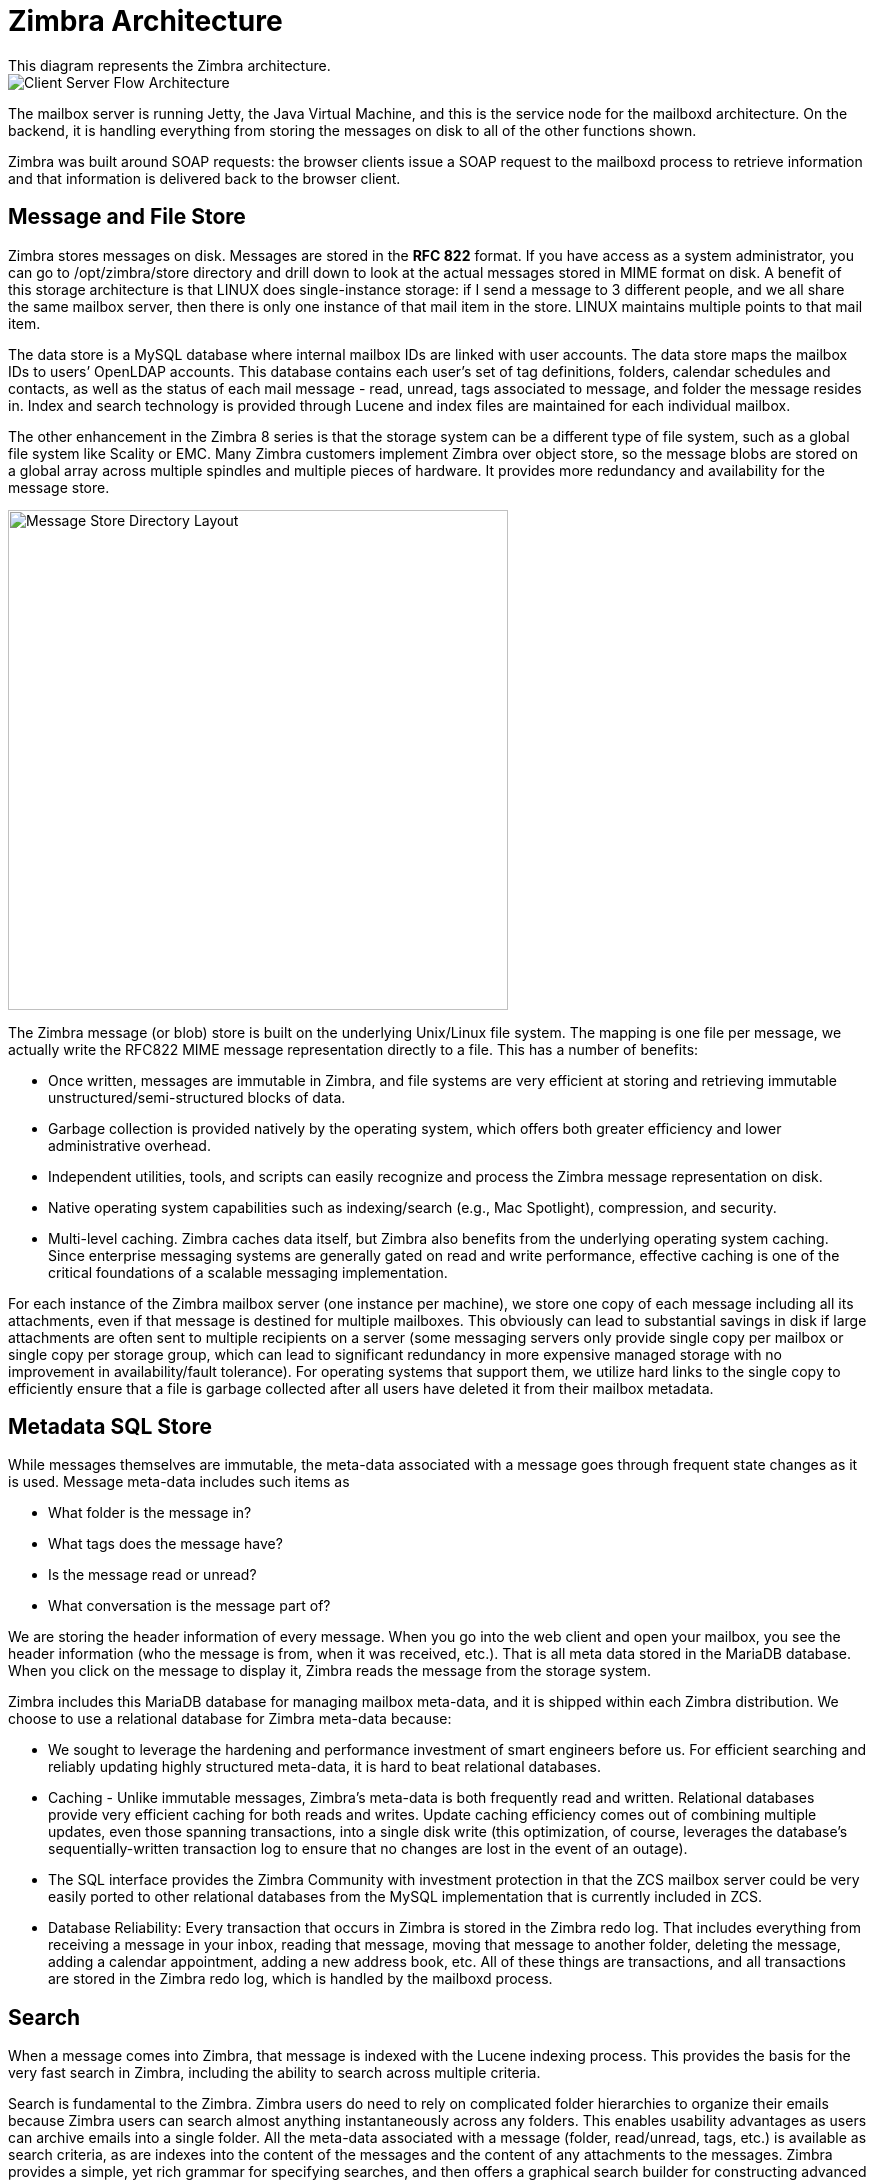 [[architecture]]
= Zimbra Architecture
This diagram represents the Zimbra architecture.

image::images/ports_arch.png[Client Server Flow Architecture]

The mailbox server is running Jetty, the Java Virtual Machine, and this is the service node for the mailboxd architecture. On the backend, it is handling everything from storing the messages on disk to all of the other functions shown.

Zimbra was built around SOAP requests: the browser clients issue a SOAP request to the mailboxd process to retrieve information and that information is delivered back to the browser client.

== Message and File Store
Zimbra stores messages on disk. Messages are stored in the *RFC 822* format. If you have access as a system administrator, you can go to /opt/zimbra/store directory and drill down to look at the actual messages stored in MIME format on disk. A benefit of this storage architecture is that LINUX does single-instance storage: if I send a message to 3 different people, and we all share the same mailbox server, then there is only one instance of that mail item in the store. LINUX maintains multiple points to that mail item.

The data store is a MySQL database where internal mailbox IDs are linked with user accounts. The data store maps the mailbox IDs to users’ OpenLDAP accounts. This database contains each user’s set of tag definitions, folders, calendar schedules and contacts, as well as the status of each mail message - read, unread, tags associated to message, and folder the message resides in. Index and search technology is provided through Lucene and index files are maintained for each individual mailbox.

The other enhancement in the Zimbra 8 series is that the storage system can be a different type of file system, such as a global file system like Scality or EMC. Many Zimbra customers implement Zimbra over object store, so the message blobs are stored on a global array across multiple spindles and multiple pieces of hardware. It provides more redundancy and availability for the message store.

image::images/store_link.png[Message Store Directory Layout, 500]

The Zimbra message (or blob) store is built on the underlying Unix/Linux file system. The mapping is one file per message, we actually write the RFC822 MIME message representation directly to a file. This has a number of benefits:

* Once written, messages are immutable in Zimbra, and file systems are very efficient at storing and retrieving immutable unstructured/semi-structured blocks of data.
* Garbage collection is provided natively by the operating system, which offers both greater efficiency and lower administrative overhead.
* Independent utilities, tools, and scripts can easily recognize and process the Zimbra message representation on disk.
* Native operating system capabilities such as indexing/search (e.g., Mac Spotlight), compression, and security.
* Multi-level caching. Zimbra caches data itself, but Zimbra also benefits from the underlying operating system caching. Since enterprise messaging systems are generally gated on read and write performance, effective caching is one of the critical foundations of a scalable messaging implementation.

For each instance of the Zimbra mailbox server (one instance per machine), we store one copy of each message including all its attachments, even if that message is destined for multiple mailboxes. This obviously can lead to substantial savings in disk if large attachments are often sent to multiple recipients on a server (some messaging servers only provide single copy per mailbox or single copy per storage group, which can lead to significant redundancy in more expensive managed storage with no improvement in availability/fault tolerance). For operating systems that support them, we utilize hard links to the single copy to efficiently ensure that a file is garbage collected after all users have deleted it from their mailbox metadata.

== Metadata SQL Store
While messages themselves are immutable, the meta-data associated with a message goes through frequent state changes as it is used. Message meta-data includes such items as

* What folder is the message in?
* What tags does the message have?
* Is the message read or unread?
* What conversation is the message part of?

We are storing the header information of every message. When you go into the web client and open your mailbox, you see the header information (who the message is from, when it was received, etc.). That is all meta data stored in the MariaDB database. When you click on the message to display it, Zimbra reads the message from the storage system.

Zimbra includes this MariaDB database for managing mailbox meta-data, and it is shipped within each Zimbra distribution. We choose to use a relational database for Zimbra meta-data because:

* We sought to leverage the hardening and performance investment of smart engineers before us. For efficient searching and reliably updating highly structured meta-data, it is hard to beat relational databases.
* Caching - Unlike immutable messages, Zimbra’s meta-data is both frequently read and written. Relational databases provide very efficient caching for both reads and writes. Update caching efficiency comes out of combining multiple updates, even those spanning transactions, into a single disk write (this optimization, of course, leverages the database’s sequentially-written transaction log to ensure that no changes are lost in the event of an outage).
* The SQL interface provides the Zimbra Community with investment protection in that the ZCS mailbox server could be very easily ported to other relational databases from the MySQL implementation that is currently included in ZCS.
* Database Reliability: Every transaction that occurs in Zimbra is stored in the Zimbra redo log. That includes everything from receiving a message in your inbox, reading that message, moving that message to another folder, deleting the message, adding a calendar appointment, adding a new address book, etc. All of these things are transactions, and all transactions are stored in the Zimbra redo log, which is handled by the mailboxd process.

== Search
When a message comes into Zimbra, that message is indexed with the Lucene indexing process. This provides the basis for the very fast search in Zimbra, including the ability to search across multiple criteria.

Search is fundamental to the Zimbra. Zimbra users do need to rely on complicated folder hierarchies to organize their emails because Zimbra users can search almost anything instantaneously across any folders. This enables usability advantages as users can archive emails into a single folder. All the meta-data associated with a message (folder, read/unread, tags, etc.) is available as search criteria, as are indexes into the content of the messages and the content of any attachments to the messages. Zimbra provides a simple, yet rich grammar for specifying searches, and then offers a graphical search builder for constructing advanced searches without having to learn that grammar.

Zimbra search is conducted on the server side. The advantages of server-side search are access to full mailboxes (including
archived content), reliance on faster disk/CPU for increased performance (even factoring in the network latency), and the elimination of a substantial amount of redundant computation associated with indexing attachments sent to multiple recipients.

Zimbra leverages Apache Lucene to manage the index that enables fast searching, and Zimbra uses third-party software from Verity to extract text from attachments for indexing within Lucene.

== Lucene Index
Lucene is a high-performance, full-text search engine from Apache.  Lucene works by generating a full “segment” index for all words/tokens in a particular message, and optionally, its attachments. This segment is then merged into the receiving users’ existing index (one index per user). The index itself is represented in flat files. Search simply traverses these optimized file structures, often in parallel.

Search is very fast—users perceive it to be nearly instantaneous. The pre-processing required to construct an index, on the other hand, grows linearly with the size of the text. Attachments tend to be the overriding factor in this overhead. Attachment indexing is a function of user’s class of service, and so can be turned on or off based on server scaling requirements. Message text indexing is more essential to the user experience (as well as significantly lower-overhead due to the smaller datasets)—it is a big part of the reason why many Zimbra users become comfortable with dropping their complex, time-intensive folder hierarchies in favor of a single “Stash” folder, because powerful search frees them from the worry that they will not be able to find what they are looking for.

We have found this Lucene index to typically be about 20% of the size of the text being indexed. Simply by compressing messages and their attachments prior to storage, we can make up the space required to store the Lucene index. As a user’s index grows larger, the savings increase, since there is greater reuse of tokens. Garbage collection is done on the indices only after expunging messages (emptying the trash), so that trashed messages can still be found (many Zimbra users choose to use their trash as a secondary archive folder, since no message data need be expunged from the trash until the user’s quota is reached). Should a more catastrophic failure lead to an index corruption; there is also an administrative interface for regenerating Lucene indices (which are, of course, idempotent).

== Other Services and Access Methods

* *Attachment Index & View*: With the Zimbra Network Edition, and you have attachment indexing and view capabilities turned on, and that process is being provided by the mailboxd process. Convertd is the pricess wiht the attachment index and viewing capability. If I send you an email with a PowerPoint presentation, the Autonomy Keyview process adds the attachment to your search index, so you can perform an email search that also searches the attachment.
* *Free/Busy Providers*: The last process that is being handled by the mailboxd process is the integration with free/busy providers. If you are migrating from MIcrosoft Exchange to the Zimbra platform, and you have some users on the legacy system and others on the new Zimbra system, and you want them to be able to update calendar information in both directions, that service would be provided by the free/busy provider within the mailboxd architecture.
* *Lite Browser Clients*: It is possible to use Zimbra in HTML mode, where the information is displayed in HTML. The AJAX client, built on the AJAX framework, provides drag-and-drop functionality and other things that users are accustomed to in the browser.
* *Desktop Clients*: We have the Zimbra Desktop. We also have Microsoft Outlook, which connects to the Zimbra environment over POP or IMAP. You can also install the Zimbra Connector for Outlook. This is part of the Network Edition of Zimbra. The Zimbra Connector for Outlook provides the integrated functionality of calendar, contacts, and tasks from within Outlook, which makes Outlook think that it is talking to an Exchange server. When Outlook communicates with an Exchange server, it is using the MAPI protocol. The MAPI protocol is a Microsoft API. Zimbra does not listen on that API, so we have to translate those requests from MAPI commands to SOAP commands over HTTPS. +
+
We also have the ability for other clients like Thunderbird, the Apple mail client, or the Apple calendar to communicate with the Zimbra mailboxd process. We can do this over CardDAV or CalDAV or POP or IMAP.
* Zimlets: Zimbra provides the ability to extend the web browser interface to integrate services from external web service providers. One Zimlet example is the Yahoo Finance Zimlet, which you can use to present a stock ticker in Zimbra that updates every 20 minutes. That information is coming from an external web service. From a security stand point, it is not recommended to present information in a client from across domains. The mailboxd process has something called the Zimlet web service proxy. When the browser running the Zimlet needs to update stock quotes, the request is made to the mailboxd process, the mailboxd process goes to the Internet and pulls that information from the external web service, and then delivers it back to the browser client. You can extend this to any external web service. If you are a manufacturing organization and you need to see order information displayed in email clients dynamically, you can write a Zimlet that goes out and pulls that information from your ordering management system and presents the information in the browser client without the user having to log into a separate system. +
+
We also have the ability to create Zimlet JSP tags that communicate information back to the browser via the mailboxd interface.
The other point to make is that when users of the desktop clients and browser clients send email, they connect to the mailbox server, they compose email in the client, and then they click send. The mailboxd process forwards that information to the postfix MTA service where antispam and antivirus is performed, and then it is forwarded to the endpoint.
